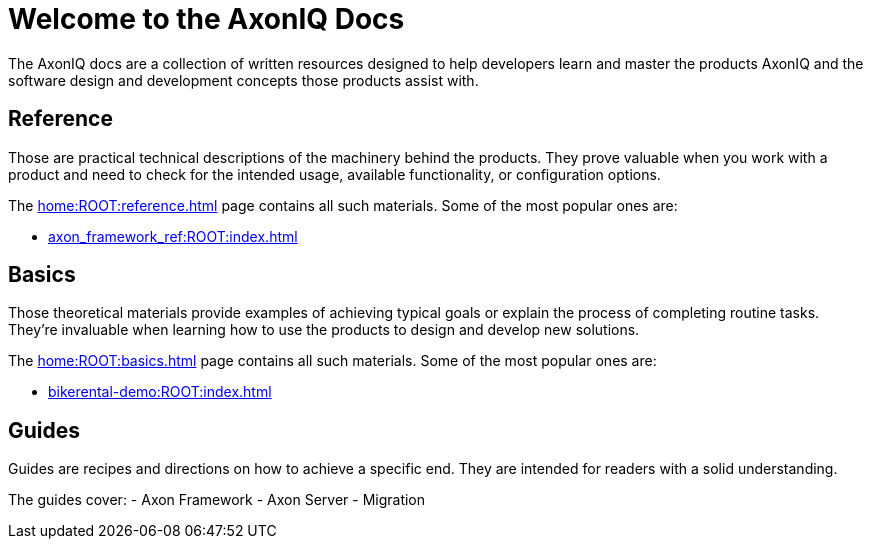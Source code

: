 = Welcome to the AxonIQ Docs

The AxonIQ docs are a collection of written resources designed to help developers learn and master the products AxonIQ and the software design and development concepts those products assist with.

== Reference

Those are practical technical descriptions of the machinery behind the products. They prove valuable when you work with a product and need to check for the intended usage, available functionality, or configuration options.

The xref:home:ROOT:reference.adoc[] page contains all such materials. Some of the most popular ones are:

* xref:axon_framework_ref:ROOT:index.adoc[]
// * xref:axon_server_ref:ROOT:index.adoc[]
// * xref:axoniq_cloud_ref:ROOT:index.adoc[]

== Basics

Those theoretical materials provide examples of achieving typical goals or explain the process of completing routine tasks. They're invaluable when learning how to use the products to design and develop new solutions.

The xref:home:ROOT:basics.adoc[] page contains all such materials. Some of the most popular ones are:

* xref:bikerental-demo:ROOT:index.adoc[]
// * xref:af_customization:ROOT:index.adoc[Customizing Axon Framework]
// * xref:as_admin:ROOT:index.adoc[Axon Server Administration]

== Guides

Guides are recipes and directions on how to achieve a specific end. They are intended for readers with a solid understanding.

The guides cover: 
- Axon Framework
- Axon Server
- Migration